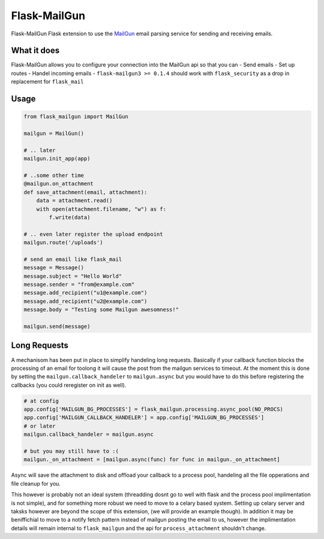 Flask-MailGun
=============

|Latest Version| |Build Status| |Coverage Status| |Code Climate| |Python
Versions| |License| |Downloads|

Flask-MailGun Flask extension to use the
`MailGun <https://mailgun.com>`__ email parsing service for sending and
receiving emails.

What it does
------------

Flask-MailGun allows you to configure your connection into the MailGun
api so that you can - Send emails - Set up routes - Handel incoming
emails - ``flask-mailgun3 >= 0.1.4`` should work with ``flask_security``
as a drop in replacement for ``flask_mail``

Usage
-----

.. code:: python

    from flask_mailgun import MailGun

    mailgun = MailGun()

    # .. later
    mailgun.init_app(app)

    # ..some other time
    @mailgun.on_attachment
    def save_attachment(email, attachment):
        data = attachment.read()
        with open(attachment.filename, "w") as f:
            f.write(data)

    # .. even later register the upload endpoint
    mailgun.route('/uploads')

    # send an email like flask_mail
    message = Message()
    message.subject = "Hello World"
    message.sender = "from@example.com"
    message.add_recipient("u1@example.com")
    message.add_recipient("u2@example.com")
    message.body = "Testing some Mailgun awesomness!"

    mailgun.send(message)

Long Requests
-------------

A mechanisom has been put in place to simplify handeling long requests.
Basically if your callback function blocks the processing of an email
for toolong it will cause the post from the mailgun services to timeout.
At the moment this is done by setting the ``mailgun.callback_handeler``
to ``mailgun.async`` but you would have to do this before registering
the callbacks (you could reregister on init as well).

.. code:: python

    # at config
    app.config['MAILGUN_BG_PROCESSES'] = flask_mailgun.processing.async_pool(NO_PROCS)
    app.config['MAILGUN_CALLBACK_HANDELER'] = app.config['MAILGUN_BG_PROCESSES']
    # or later
    mailgun.callback_handeler = mailgun.async

    # but you may still have to :(
    mailgun._on_attachment = [mailgun.async(func) for func in mailgun._on_attachment]

Async will save the attachment to disk and offload your callback to a
process pool, handeling all the file opperations and file cleanup for
you.

This however is probably not an ideal system (threadding dosnt go to
well with flask and the process pool implimentation is not simple), and
for something more robust we need to move to a celary based system.
Setting up celary server and taksks however are beyond the scope of this
extension, (we will provide an example though). In addition it may be
beniffichial to move to a notify fetch pattern instead of mailgun
posting the email to us, however the implimentation details will remain
internal to ``flask_mailgun`` and the api for ``process_attachment``
shouldn't change.

.. |Latest Version| image:: https://img.shields.io/pypi/v/flask-mailgun3.svg
   :target: https://pypi.python.org/pypi/Flask-MailGun3
.. |Build Status| image:: https://travis-ci.org/amey-sam/Flask-MailGun.svg?branch=master
   :target: https://travis-ci.org/amey-sam/Flask-MailGun/builds/
.. |Coverage Status| image:: https://coveralls.io/repos/github/amey-sam/Flask-MailGun/badge.svg?branch=master
   :target: https://coveralls.io/github/amey-sam/Flask-MailGun?branch=master
.. |Code Climate| image:: https://codeclimate.com/github/amey-sam/Flask-MailGun/badges/gpa.svg
   :target: https://codeclimate.com/github/amey-sam/Flask-MailGun
.. |Python Versions| image:: https://img.shields.io/pypi/pyversions/flask-mailgun3.svg
   :target: https://pypi.python.org/pypi/Flask-MailGun3
.. |License| image:: https://img.shields.io/pypi/l/Flask-MailGun3.svg
   :target: https://pypi.python.org/pypi/Flask-MailGun3
.. |Downloads| image:: https://img.shields.io/pypi/dm/flask-mailgun3.svg
   :target: https://pypi.python.org/pypi/Flask-Mailgun3
